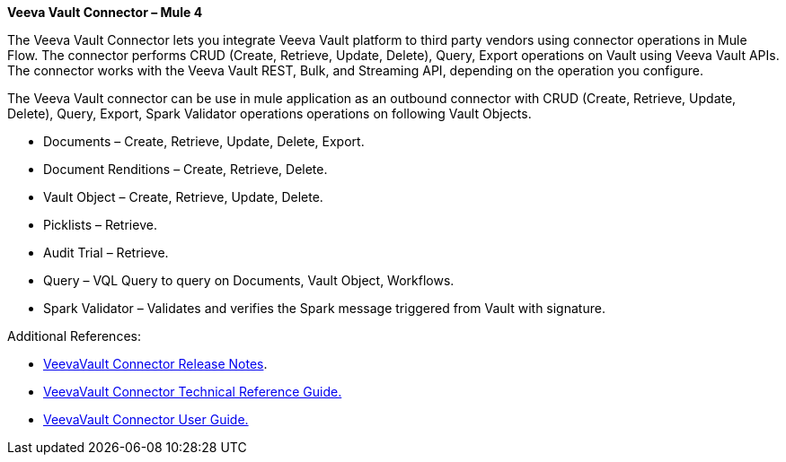 *Veeva Vault Connector – Mule 4*

The Veeva Vault Connector lets you integrate Veeva Vault platform to third party vendors using connector operations in Mule Flow. The connector performs CRUD (Create, Retrieve, Update, Delete), Query, Export operations on Vault using Veeva Vault APIs. The connector works with the Veeva Vault REST, Bulk, and Streaming API, depending on the operation you configure.

The Veeva Vault connector can be use in mule application as an outbound connector with CRUD (Create, Retrieve, Update, Delete), Query, Export, Spark Validator operations operations on following Vault Objects.

* Documents – Create, Retrieve, Update, Delete, Export.
* Document Renditions – Create, Retrieve, Delete.
* Vault Object – Create, Retrieve, Update, Delete.
* Picklists – Retrieve.
* Audit Trial – Retrieve.
* Query – VQL Query to query on Documents, Vault Object, Workflows.
* Spark Validator – Validates and verifies the Spark message triggered from Vault with signature.

Additional References:

* link:VeevaVault%20Connector%20Release%20Notes%20for%20Mule%204.adoc[VeevaVault Connector Release Notes].
* link:VeevaVault%20Connector%20Technical%20Reference%20Guide%20for%20Mule%204.adoc[VeevaVault Connector Technical Reference Guide.]
* link:VeevaVault%20Connector%20User%20Guide%20for%20Mule%204.adoc[VeevaVault Connector User Guide.]
